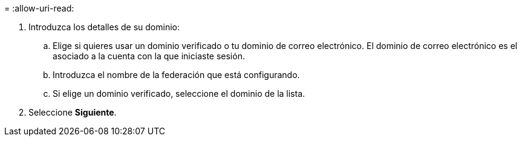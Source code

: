 = 
:allow-uri-read: 


. Introduzca los detalles de su dominio:
+
.. Elige si quieres usar un dominio verificado o tu dominio de correo electrónico. El dominio de correo electrónico es el asociado a la cuenta con la que iniciaste sesión.
.. Introduzca el nombre de la federación que está configurando.
.. Si elige un dominio verificado, seleccione el dominio de la lista.


. Seleccione *Siguiente*.

